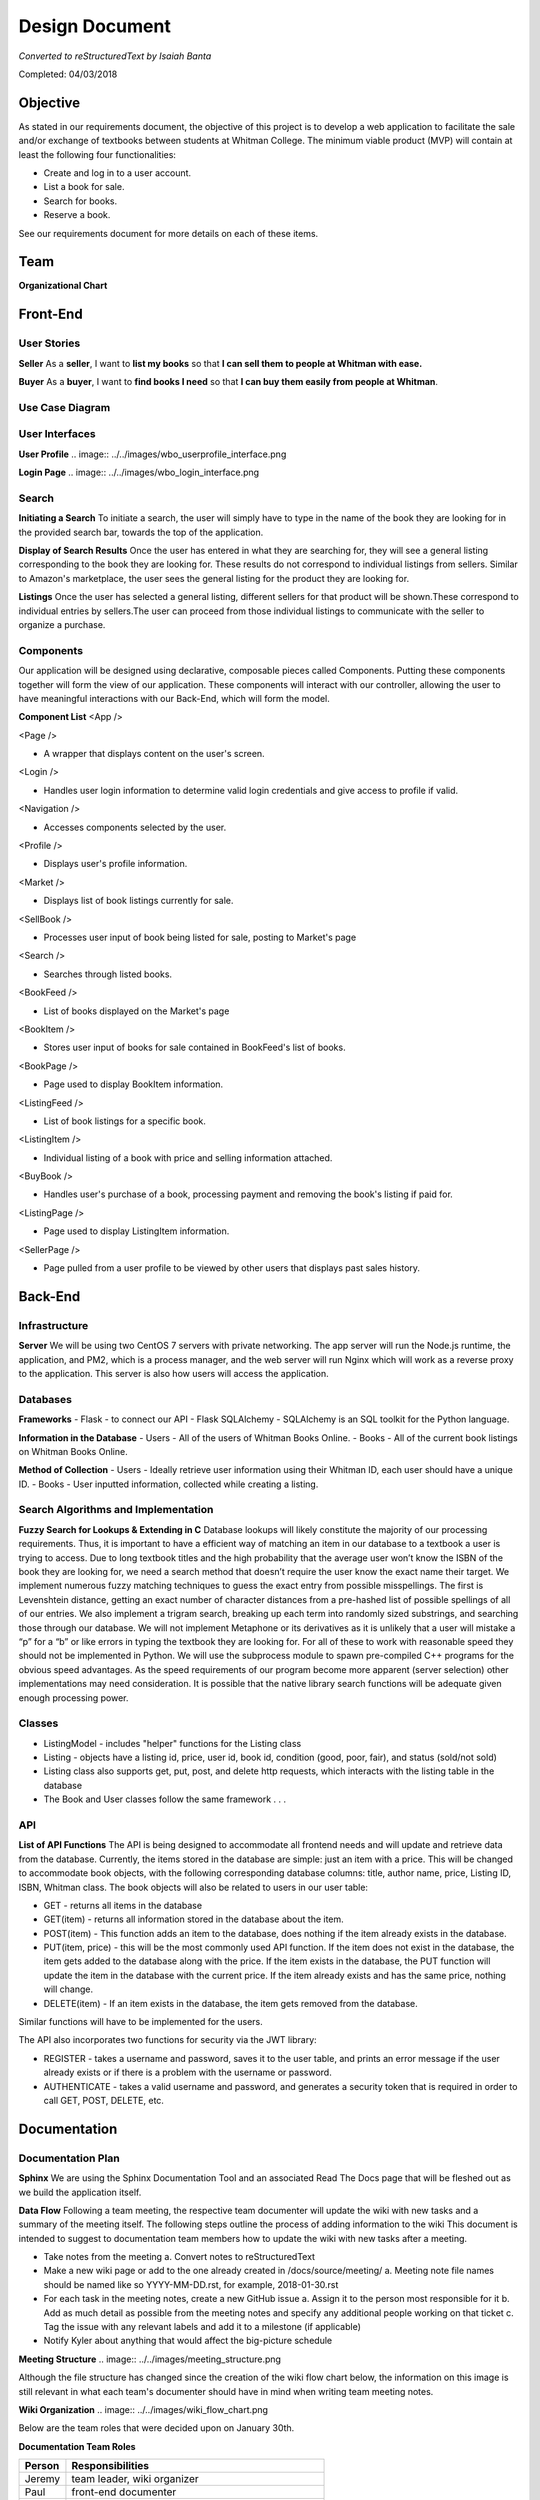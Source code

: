 ===============
Design Document
===============
*Converted to reStructuredText by Isaiah Banta*

Completed: 04/03/2018

Objective
---------

As stated in our requirements document, the objective of this project is to develop a web application to facilitate the sale and/or exchange of textbooks between students at Whitman College. The minimum viable product (MVP) will contain at least the following four functionalities:

- Create and log in to a user account.
- List a book for sale.
- Search for books.
- Reserve a book.

See our requirements document for more details on each of these items.

Team
----
**Organizational Chart**

.. image:: ../../images/org_chart.png

Front-End
---------
User Stories
^^^^^^^^^^^^

**Seller**
As a **seller**, I want to **list my books** so that **I can sell them to people at Whitman with ease.**

**Buyer**
As a **buyer**, I want to **find books I need** so that **I can buy them easily from people at Whitman**.

Use Case Diagram
^^^^^^^^^^^^^^^^
.. image:: ../../images/uml_use_case.png

User Interfaces
^^^^^^^^^^^^^^^
**User Profile**
.. image:: ../../images/wbo_userprofile_interface.png

**Login Page**
.. image:: ../../images/wbo_login_interface.png

Search
^^^^^^
**Initiating a Search**
To initiate a search, the user will simply have to type in the name of the book they are looking for in the provided search bar, towards the top of the application.

**Display of Search Results**
Once the user has entered in what they are searching for, they will see a general listing corresponding to the book they are looking for. These results do not correspond to individual listings from sellers. Similar to Amazon's marketplace, the user sees the general listing for the product they are looking for.

**Listings**
Once the user has selected a general listing, different sellers for that product will be shown.These correspond to individual entries by sellers.The user can proceed from those individual listings to communicate with the seller to organize a purchase.

Components
^^^^^^^^^^
Our application will be designed using declarative, composable pieces called Components. Putting these components together will form the view of our application. These components will interact with our controller, allowing the user to have meaningful interactions with our Back-End, which will form the model.

**Component List**
<App />

<Page />

- A wrapper that displays content on the user's screen.

<Login />

- Handles user login information to determine valid login credentials and give access to profile if valid.

<Navigation />

- Accesses components selected by the user.

<Profile />

- Displays user's profile information.

<Market />

- Displays list of book listings currently for sale.

<SellBook />

- Processes user input of book being listed for sale, posting to Market's page

<Search />

- Searches through listed books.

<BookFeed />

- List of books displayed on the Market's page

<BookItem />

- Stores user input of books for sale contained in BookFeed's list of books.

<BookPage />

- Page used to display BookItem information.

<ListingFeed />

- List of book listings for a specific book.

<ListingItem />

- Individual listing of a book with price and selling information attached.

<BuyBook />

- Handles user's purchase of a book, processing payment and removing the book's listing if paid for.

<ListingPage />

- Page used to display ListingItem information.

<SellerPage />

- Page pulled from a user profile to be viewed by other users that displays past sales history.

Back-End
--------
Infrastructure
^^^^^^^^^^^^^^
**Server**
We will be using two CentOS 7 servers with private networking. The app server will run the Node.js runtime, the application, and PM2, which is a process manager, and the web server will run Nginx which will work as a reverse proxy to the application. This server is also how users will access the application.

Databases
^^^^^^^^^

**Frameworks**
- Flask - to connect our API
- Flask SQLAlchemy - SQLAlchemy is an SQL toolkit for the Python language.

**Information in the Database**
- Users - All of the users of Whitman Books Online.
- Books - All of the current book listings on Whitman Books Online.

**Method of Collection**
- Users - Ideally retrieve user information using their Whitman ID, each user should have a unique ID.
- Books - User inputted information, collected while creating a listing.

Search Algorithms and Implementation
^^^^^^^^^^^^^^^^^^^^^^^^^^^^^^^^^^^^
**Fuzzy Search for Lookups & Extending in C**
Database lookups will likely constitute the majority of our processing requirements. Thus, it is important to have a efficient way of matching an item in our database to a textbook a user is trying to access. Due to long textbook titles and the high probability that the average user won’t know the ISBN of the book they are looking for, we need a search method that doesn’t require the user know the exact name their target. We implement numerous fuzzy matching techniques to guess the exact entry from possible misspellings. The first is Levenshtein distance, getting an exact number of character distances from a pre-hashed list of possible spellings of all of our entries. We also implement a trigram search, breaking up each term into randomly sized substrings, and searching those through our database. We will not implement Metaphone or its derivatives as it is unlikely that a user will mistake a “p” for a “b” or like errors in typing the textbook they are looking for. For all of these to work with reasonable speed they should not be implemented in Python. We will use the subprocess module to spawn pre-compiled C++ programs for the obvious speed advantages. As the speed requirements of our program become more apparent (server selection) other implementations may need consideration. It is possible that the native library search functions will be adequate given enough processing power.

Classes
^^^^^^^
- ListingModel - includes "helper" functions for the Listing class

- Listing - objects have a listing id, price, user id, book id, condition (good, poor, fair), and status (sold/not sold)

- Listing class also supports get, put, post, and delete http requests, which interacts with the listing table in the database

- The Book and User classes follow the same framework . . .

API
^^^
**List of API Functions**
The API is being designed to accommodate all frontend needs and will update and retrieve data from the database. Currently, the items stored in the database are simple: just an item with a price. This will be changed to accommodate book objects, with the following corresponding database columns: title, author name, price, Listing ID, ISBN, Whitman class. The book objects will also be related to users in our user table:

- GET - returns all items in the database
- GET(item) - returns all information stored in the database about the item.
- POST(item) - This function adds an item to the database, does nothing if the item already exists in the database.
- PUT(item, price) - this will be the most commonly used API function. If the item does not exist in the database, the item gets added to the database along with the price. If the item exists in the database, the PUT function will update the item in the database with the current price. If the item already exists and has the same price, nothing will change.
- DELETE(item) - If an item exists in the database, the item gets removed from the database.

Similar functions will have to be implemented for the users.

The API also incorporates two functions for security via the JWT library:

- REGISTER - takes a username and password, saves it to the user table, and prints an error message if the user already exists or if there is a problem with the username or password.
- AUTHENTICATE - takes a valid username and password, and generates a security token that is required in order to call GET, POST, DELETE, etc.

Documentation
-------------
Documentation Plan
^^^^^^^^^^^^^^^^^^
**Sphinx**
We are using the Sphinx Documentation Tool and an associated Read The Docs page that will be fleshed out as we build the application itself.

**Data Flow**
Following a team meeting, the respective team documenter will update the wiki with new tasks and a summary of the meeting itself. The following steps outline the process of adding information to the wiki This document is intended to suggest to documentation team members how to update the wiki with new tasks after a meeting.

- Take notes from the meeting
  a. Convert notes to reStructuredText
- Make a new wiki page or add to the one already created in /docs/source/meeting/
  a. Meeting note file names should be named like so YYYY-MM-DD.rst, for example, 2018-01-30.rst
- For each task in the meeting notes, create a new GitHub issue
  a. Assign it to the person most responsible for it
  b. Add as much detail as possible from the meeting notes and specify any additional people working on that ticket
  c. Tag the issue with any relevant labels and add it to a milestone (if applicable)
- Notify Kyler about anything that would affect the big-picture schedule
  
**Meeting Structure**
.. image:: ../../images/meeting_structure.png

Although the file structure has changed since the creation of the wiki flow chart below, the information on this image is still relevant in what each team's documenter should have in mind when writing team meeting notes.

**Wiki Organization**
.. image:: ../../images/wiki_flow_chart.png

Below are the team roles that were decided upon on January 30th.

**Documentation Team Roles**

+--------+--------------------------------------------------+
| Person | Responsibilities                                 |
+========+==================================================+
| Jeremy | team leader, wiki organizer                      |
+--------+--------------------------------------------------+
| Paul	 | front-end documenter                             |
+--------+--------------------------------------------------+
| Ian	 | back-end documenter                              |
+--------+--------------------------------------------------+
| Kirk	 | documentation documenter (so meta), wiki manager |
+--------+--------------------------------------------------+
| Kyler	 | schedule and issues manager                      |
+--------+--------------------------------------------------+
| Tyler	 | special documents writer                         |
+--------+--------------------------------------------------+

Schedule
--------
Master Schedule
^^^^^^^^^^^^^^^
As I continued working on the weekly schedules we (I) realized that people were more interested when large project issues were to be finished. I went around checking in with people on what sort of schedule they would like the most out of the Scheduling Manager. They really liked the Whitman College academic calendar. I made essentially the same schedule as the Whitman Academic Calendar and put in our own assignments and due dates. *~Kyler Dunn*

**Master Schedule**
.. image:: ../../images/master_schedule.jpg

+----------------------------+------------------------------+
| Date                       | Assigned                     |
+============================+==============================+
| Wednesday, March 7th, 2018 | Design Phase Document Due    |
+----------------------------+------------------------------+
| Monday, March 26th, 2018   | Implementation Phase Begins  |
+----------------------------+------------------------------+
| Tuesday, April 17th, 2018  | MVP Due                      |
+----------------------------+------------------------------+
| Tuesday, April 24th, 2018  | User Testing Begins          |
+----------------------------+------------------------------+
| Thursday, May 10th, 2018   | Estimated Final Rollout      |
+----------------------------+------------------------------+

Weekly Schedules
^^^^^^^^^^^^^^^^
As the Schedule Manager for this project, I took it upon myself to sort of track what each group was doing over each week. This was to be used not only to aid in keeping people up to date but also for Mr. Banta to know where each team is at. The information tracked on the schedule would be used at overall project meetings so that everyone is aware where people are at during the design phase. ~ Kyler Dunn

**Week Four**
.. image:: ../../images/week_four_tasks.png

**Week Five**
.. image:: ../../images/week_five_tasks.png

**Week Six**
.. image:: ../../images/week_six_tasks.png

**Week Seven**
.. image:: ../../images/week_seven_tasks.png

Map of Requirements for Implementation
--------------------------------------

User Account
^^^^^^^^^^^^
All users will be required to create an account with Whitman Books Online before they are allowed to buy/sell, create a listing, or view other listings.

All users will require a whitman email to create an account. This is so that users are confident that they are interacting with their peers, and as a safety precaution.

List a Book for Sale
^^^^^^^^^^^^^^^^^^^^
Listing a book requires an account, and to be logged in.

The minimum values required to list a book are:

- ISBN
  - This ISBN is used with a lookup service to gather data on:
    - Title
    - Author
    - Edition
    - etc.
  - Price
  - Condition

Search for Books
^^^^^^^^^^^^^^^^
Searching for a book is a main feature of the Whitman Books Online service. A search bar will be prominently displayed on the home page and at the top of subpages, from which users can enter queries for the following attributes:

- Title
- Author
- Class
- Subject
The search will query the database and receive back a list of relevant books. The search will include an autocomplete feature to predict search terms as the user enters them. Once the list of results is displayed, users will be able to filter by Popularity, Subject, Date Added, and Price to further narrow down their search.

Reserve a Book
^^^^^^^^^^^^^^
The process for reserving a book is as follows.

1. Locate book in the database

2. Choose copy you wish to buy

3. Click "Buy" button, triggering the launch of mail client to contact seller

4. Arrange to meet with seller outside of the app

5. Book remains listed until seller closes the transaction

Security Plan
^^^^^^^^^^^^^
Security questions within the application will likely be questions about authentication and user storage. While users will be stored in the database, our plan is to not store any authentication details, largely to minimize our security risks. This will be made possible by using Google OAuth 2.0 to identify users to the application, allowing us to only store something like an email address with which we can correlate Google users to application users. This will also allow us to limit logins to people with valid Whitman accounts.

Security from an operations perspective will try to provide for threats from generic unscrupulous users. Treating the application as a black box, such security will have two primary components: security for the server from unauthorized users and security between the application and the user. The first will be provided for with standard server security measures: key-based ssh auth, a maximally locked-down firewall, etc. If we get the budget for the required EC2 instances, we could even host the frontend service on an edge server, leaving backend+DB on another instance locked down to the public. As for the security between the server and users, we will use HTTPS for all public connections, only allowing unencrypted HTTP URIs to redirect to their HTTPS counterparts. This should adequately provide security between the user and the application.

Testing
-------
Front End
^^^^^^^^^
The Front-End will use the Jasmine testing framework to write and run our tests. We will focus our tests on the functions that interact with our Back-End and other services and will make sure all tests pass before opening pull requests to the master repo.

Jasmine.js

An example of the kind of test we would write.

.. highlight:: javascript
   describe("A suite is just a function", () => {
        var a;

        it("and so is a spec", () => {
        a = true;

        expect(a).toBe(true);
        });
   });

Back End
^^^^^^^^
Backend will use the unittest Python module to write unit tests. Just like the front end, we will ensure that all back-end tests pass before any merges into master.
